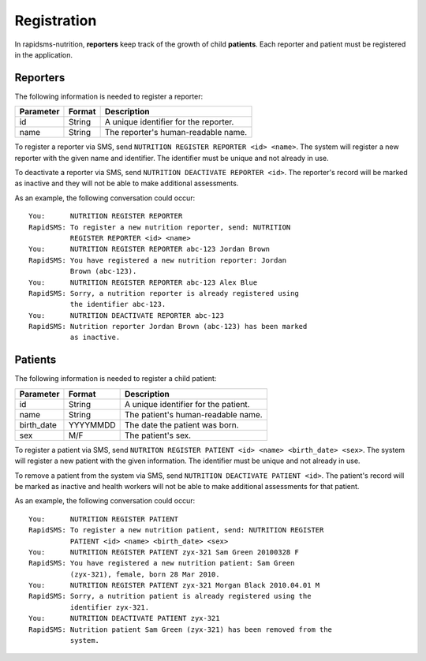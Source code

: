 ============
Registration
============

In rapidsms-nutrition, **reporters** keep track of the growth of child
**patients**. Each reporter and patient must be registered in the
application.

.. _registration-health-workers:

Reporters
=========

The following information is needed to register a reporter:

==========  =======  ==========================================
Parameter   Format   Description
==========  =======  ==========================================
id          String   A unique identifier for the reporter.
name        String   The reporter's human-readable name.
==========  =======  ==========================================

To register a reporter via SMS, send ``NUTRITION REGISTER REPORTER
<id> <name>``. The system will register a new reporter with the given
name and identifier. The identifier must be unique and not already in use.

To deactivate a reporter via SMS, send ``NUTRITION DEACTIVATE
REPORTER <id>``. The reporter's record will be marked as inactive and
they will not be able to make additional assessments.

As an example, the following conversation could occur::

    You:      NUTRITION REGISTER REPORTER
    RapidSMS: To register a new nutrition reporter, send: NUTRITION
              REGISTER REPORTER <id> <name>
    You:      NUTRITION REGISTER REPORTER abc-123 Jordan Brown
    RapidSMS: You have registered a new nutrition reporter: Jordan
              Brown (abc-123).
    You:      NUTRITION REGISTER REPORTER abc-123 Alex Blue
    RapidSMS: Sorry, a nutrition reporter is already registered using
              the identifier abc-123.
    You:      NUTRITION DEACTIVATE REPORTER abc-123
    RapidSMS: Nutrition reporter Jordan Brown (abc-123) has been marked
              as inactive.

.. _registration-patients:

Patients
========

The following information is needed to register a child patient:

==========  ========  =====================================
Parameter   Format    Description
==========  ========  =====================================
id          String    A unique identifier for the patient.
name        String    The patient's human-readable name.
birth_date  YYYYMMDD  The date the patient was born.
sex         M/F       The patient's sex.
==========  ========  =====================================

To register a patient via SMS, send ``NUTRITON REGISTER PATIENT <id> <name>
<birth_date> <sex>``. The system will register a new patient with the given
information. The identifier must be unique and not already in use.

To remove a patient from the system via SMS, send ``NUTRITION DEACTIVATE
PATIENT <id>``. The patient's record will be marked as inactive and health
workers will not be able to make additional assessments for that patient.

As an example, the following conversation could occur::

    You:      NUTRITION REGISTER PATIENT
    RapidSMS: To register a new nutrition patient, send: NUTRITION REGISTER
              PATIENT <id> <name> <birth_date> <sex>
    You:      NUTRITION REGISTER PATIENT zyx-321 Sam Green 20100328 F
    RapidSMS: You have registered a new nutrition patient: Sam Green
              (zyx-321), female, born 28 Mar 2010.
    You:      NUTRITION REGISTER PATIENT zyx-321 Morgan Black 2010.04.01 M
    RapidSMS: Sorry, a nutrition patient is already registered using the
              identifier zyx-321.
    You:      NUTRITION DEACTIVATE PATIENT zyx-321
    RapidSMS: Nutrition patient Sam Green (zyx-321) has been removed from the
              system.
